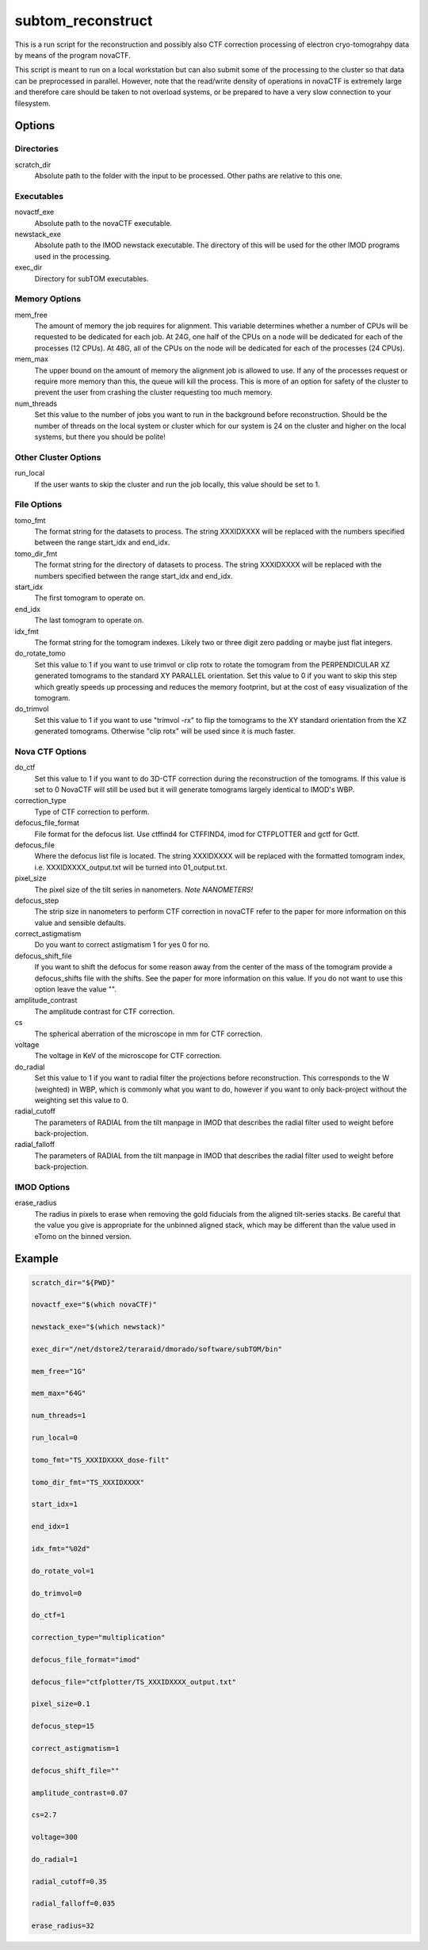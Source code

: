 ==================
subtom_reconstruct
==================

This is a run script for the reconstruction and possibly also CTF correction
processing of electron cryo-tomograhpy data by means of the program novaCTF.

This script is meant to run on a local workstation but can also submit some of
the processing to the cluster so that data can be preprocessed in parallel.
However, note that the read/write density of operations in novaCTF is
extremely large and therefore care should be taken to not overload systems, or
be prepared to have a very slow connection to your filesystem.

-------
Options
-------

Directories
-----------

scratch_dir
  Absolute path to the folder with the input to be processed.
  Other paths are relative to this one.

Executables
-----------

novactf_exe
  Absolute path to the novaCTF executable.

newstack_exe
  Absolute path to the IMOD newstack executable. The directory of this will be
  used for the other IMOD programs used in the processing.

exec_dir
  Directory for subTOM executables.

Memory Options
--------------

mem_free
  The amount of memory the job requires for alignment. This variable determines
  whether a number of CPUs will be requested to be dedicated for each job. At
  24G, one half of the CPUs on a node will be dedicated for each of the
  processes (12 CPUs). At 48G, all of the CPUs on the node will be dedicated for
  each of the processes (24 CPUs).

mem_max
  The upper bound on the amount of memory the alignment job is allowed to use.
  If any of the processes request or require more memory than this, the queue
  will kill the process. This is more of an option for safety of the cluster to
  prevent the user from crashing the cluster requesting too much memory.

num_threads
  Set this value to the number of jobs you want to run in the background before
  reconstruction. Should be the number of threads on the local system or cluster
  which for our system is 24 on the cluster and higher on the local systems, but
  there you should be polite!

Other Cluster Options
---------------------

run_local
  If the user wants to skip the cluster and run the job locally, this value
  should be set to 1.

File Options
------------

tomo_fmt
  The format string for the datasets to process. The string XXXIDXXXX will be
  replaced with the numbers specified between the range start_idx and end_idx.

tomo_dir_fmt
  The format string for the directory of datasets to process. The string
  XXXIDXXXX will be replaced with the numbers specified between the range
  start_idx and end_idx.

start_idx
  The first tomogram to operate on.

end_idx
  The last tomogram to operate on.

idx_fmt
  The format string for the tomogram indexes. Likely two or three digit zero
  padding or maybe just flat integers.

do_rotate_tomo
  Set this value to 1 if you want to use trimvol or clip rotx to rotate the
  tomogram from the PERPENDICULAR XZ generated tomograms to the standard XY
  PARALLEL orientation. Set this value to 0 if you want to skip this step which
  greatly speeds up processing and reduces the memory footprint, but at the cost
  of easy visualization of the tomogram.

do_trimvol
  Set this value to 1 if you want to use "trimvol -rx" to flip the tomograms to
  the XY standard orientation from the XZ generated tomograms. Otherwise "clip
  rotx" will be used since it is much faster.

Nova CTF Options
----------------

do_ctf
  Set this value to 1 if you want to do 3D-CTF correction during the
  reconstruction of the tomograms. If this value is set to 0 NovaCTF will still
  be used but it will generate tomograms largely identical to IMOD's WBP.

correction_type
  Type of CTF correction to perform.

defocus_file_format
  File format for the defocus list. Use ctffind4 for CTFFIND4, imod for
  CTFPLOTTER and gctf for Gctf.

defocus_file
  Where the defocus list file is located. The string XXXIDXXXX will be replaced
  with the formatted tomogram index, i.e. XXXIDXXXX_output.txt will be turned
  into 01_output.txt.

pixel_size
  The pixel size of the tilt series in nanometers. *Note NANOMETERS!*

defocus_step
  The strip size in nanometers to perform CTF correction in novaCTF refer to the
  paper for more information on this value and sensible defaults.

correct_astigmatism
  Do you want to correct astigmatism 1 for yes 0 for no.

defocus_shift_file
  If you want to shift the defocus for some reason away from the center of the
  mass of the tomogram provide a defocus_shifts file with the shifts. See the
  paper for more information on this value. If you do not want to use this
  option leave the value "".

amplitude_contrast
  The amplitude contrast for CTF correction.

cs
  The spherical aberration of the microscope in mm for CTF correction.

voltage
  The voltage in KeV of the microscope for CTF correction.

do_radial
  Set this value to 1 if you want to radial filter the projections before
  reconstruction. This corresponds to the W (weighted) in WBP, which is commonly
  what you want to do, however if you want to only back-project without the
  weighting set this value to 0.

radial_cutoff
  The parameters of RADIAL from the tilt manpage in IMOD that describes the
  radial filter used to weight before back-projection.

radial_falloff
  The parameters of RADIAL from the tilt manpage in IMOD that describes the
  radial filter used to weight before back-projection.

IMOD Options
------------

erase_radius
  The radius in pixels to erase when removing the gold fiducials from the
  aligned tilt-series stacks. Be careful that the value you give is appropriate
  for the unbinned aligned stack, which may be different than the value used in
  eTomo on the binned version.

-------
Example
-------

.. code-block:: bash

    scratch_dir="${PWD}"

    novactf_exe="$(which novaCTF)"

    newstack_exe="$(which newstack)"

    exec_dir="/net/dstore2/teraraid/dmorado/software/subTOM/bin"

    mem_free="1G"

    mem_max="64G"

    num_threads=1

    run_local=0

    tomo_fmt="TS_XXXIDXXXX_dose-filt"

    tomo_dir_fmt="TS_XXXIDXXXX"

    start_idx=1

    end_idx=1

    idx_fmt="%02d"

    do_rotate_vol=1

    do_trimvol=0

    do_ctf=1

    correction_type="multiplication"

    defocus_file_format="imod"

    defocus_file="ctfplotter/TS_XXXIDXXXX_output.txt"

    pixel_size=0.1

    defocus_step=15

    correct_astigmatism=1

    defocus_shift_file=""

    amplitude_contrast=0.07

    cs=2.7

    voltage=300

    do_radial=1

    radial_cutoff=0.35

    radial_falloff=0.035

    erase_radius=32
